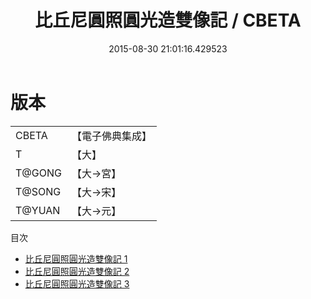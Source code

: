 #+TITLE: 比丘尼圓照圓光造雙像記 / CBETA

#+DATE: 2015-08-30 21:01:16.429523
* 版本
 |     CBETA|【電子佛典集成】|
 |         T|【大】     |
 |    T@GONG|【大→宮】   |
 |    T@SONG|【大→宋】   |
 |    T@YUAN|【大→元】   |
目次
 - [[file:KR6o0125_001.txt][比丘尼圓照圓光造雙像記 1]]
 - [[file:KR6o0125_002.txt][比丘尼圓照圓光造雙像記 2]]
 - [[file:KR6o0125_003.txt][比丘尼圓照圓光造雙像記 3]]
